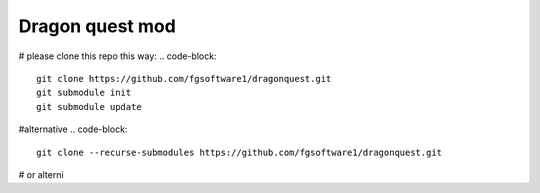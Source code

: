 ================
Dragon quest mod
================

# please clone this repo this way:
.. code-block::

    git clone https://github.com/fgsoftware1/dragonquest.git
    git submodule init
    git submodule update

#alternative
.. code-block::

    git clone --recurse-submodules https://github.com/fgsoftware1/dragonquest.git

# or alterni